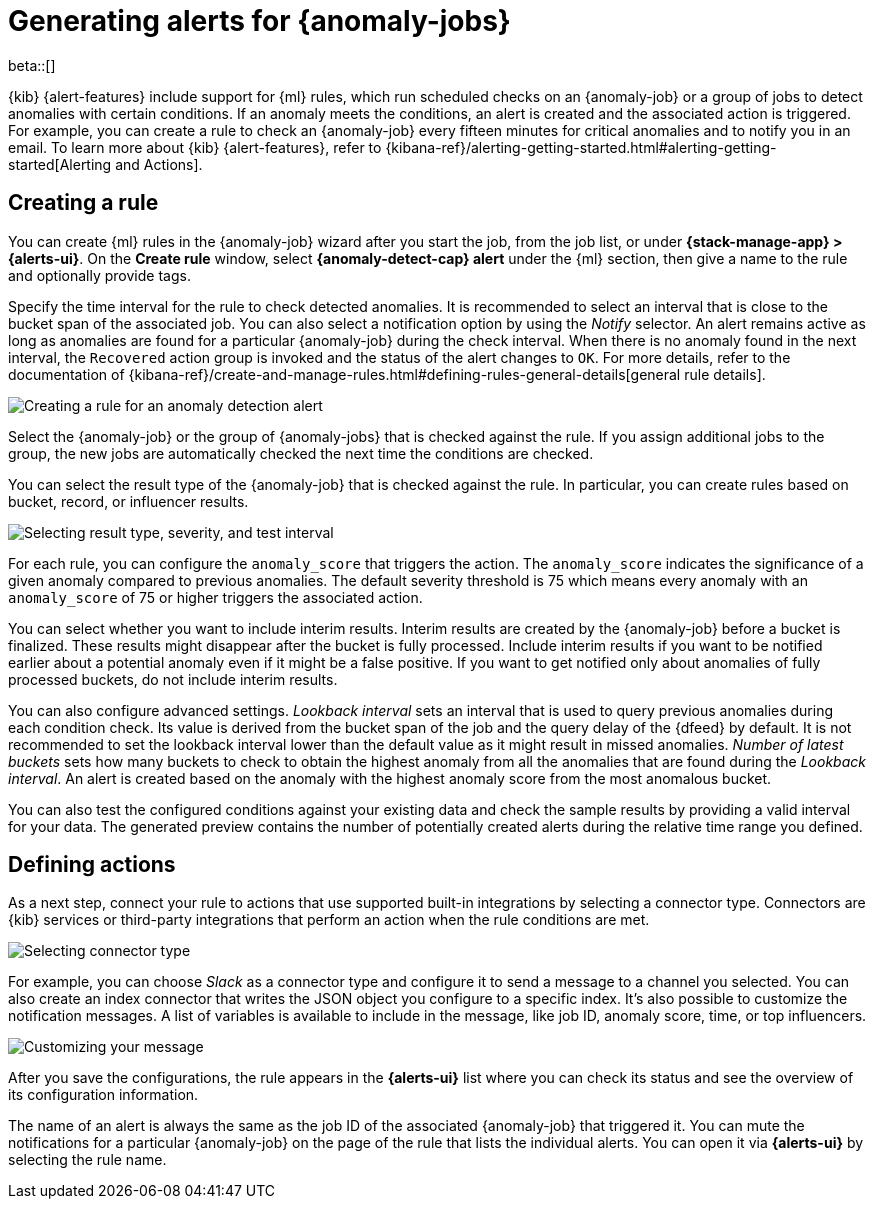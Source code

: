 [role="xpack"]
[[ml-configuring-alerts]]
= Generating alerts for {anomaly-jobs}

beta::[]

{kib} {alert-features} include support for {ml} rules, which run scheduled 
checks on an {anomaly-job} or a group of jobs to detect anomalies with certain 
conditions. If an anomaly meets the conditions, an alert is created and the 
associated action is triggered. For example, you can create a rule to check an 
{anomaly-job} every fifteen minutes for critical anomalies and to notify you in 
an email. To learn more about {kib} {alert-features}, refer to 
{kibana-ref}/alerting-getting-started.html#alerting-getting-started[Alerting and Actions].


[[creating-anomaly-alert-rules]]
== Creating a rule

You can create {ml} rules in the {anomaly-job} wizard after you start the job, 
from the job list, or under **{stack-manage-app} > {alerts-ui}**. On the *Create 
rule* window, select *{anomaly-detect-cap} alert* under the {ml} section, then 
give a name to the rule and optionally provide tags.

Specify the time interval for the rule to check detected anomalies. It is 
recommended to select an interval that is close to the bucket span of the 
associated job. You can also select a notification option by using the _Notify_ 
selector. An alert remains active as long as anomalies are found for a 
particular {anomaly-job} during the check interval. When there is no anomaly 
found in the next interval, the `Recovered` action group is invoked and the 
status of the alert changes to `OK`. For more details, refer to the 
documentation of 
{kibana-ref}/create-and-manage-rules.html#defining-rules-general-details[general rule details].
  
[role="screenshot"]
image::images/ml-anomaly-alert-type.jpg["Creating a rule for an anomaly detection alert"]
  
Select the {anomaly-job} or the group of {anomaly-jobs} that is checked against 
the rule. If you assign additional jobs to the group, the new jobs are 
automatically checked the next time the conditions are checked.

You can select the result type of the {anomaly-job} that is checked against the 
rule. In particular, you can create rules based on bucket, record, or influencer 
results.

[role="screenshot"]
image::images/ml-anomaly-alert-severity.jpg["Selecting result type, severity, and test interval"]

For each rule, you can configure the `anomaly_score` that triggers the action. 
The `anomaly_score` indicates the significance of a given anomaly compared to 
previous anomalies. The default severity threshold is 75 which means every 
anomaly with an `anomaly_score` of 75 or higher triggers the associated action.

You can select whether you want to include interim results. Interim results are 
created by the {anomaly-job} before a bucket is finalized. These results might 
disappear after the bucket is fully processed. Include interim results if you 
want to be notified earlier about a potential anomaly even if it might be a 
false positive. If you want to get notified only about anomalies of fully 
processed buckets, do not include interim results.

You can also configure advanced settings. _Lookback interval_ sets an interval 
that is used to query previous anomalies during each condition check. Its value 
is derived from the bucket span of the job and the query delay of the {dfeed} by 
default. It is not recommended to set the lookback interval lower than the 
default value as it might result in missed anomalies. _Number of latest buckets_ 
sets how many buckets to check to obtain the highest anomaly from all the 
anomalies that are found during the _Lookback interval_. An alert is created 
based on the anomaly with the highest anomaly score from the most anomalous 
bucket.

You can also test the configured conditions against your existing data and check 
the sample results by providing a valid interval for your data. The generated 
preview contains the number of potentially created alerts during the relative 
time range you defined.


[[defining-actions]]
== Defining actions

As a next step, connect your rule to actions that use supported built-in 
integrations by selecting a connector type. Connectors are {kib} services or 
third-party integrations that perform an action when the rule conditions are 
met.

[role="screenshot"]
image::images/ml-anomaly-alert-actions.jpg["Selecting connector type"]

For example, you can choose _Slack_ as a connector type and configure it to send 
a message to a channel you selected. You can also create an index connector that 
writes the JSON object you configure to a specific index. It's also possible to 
customize the notification messages. A list of variables is available to include 
in the message, like job ID, anomaly score, time, or top influencers.

[role="screenshot"]
image::images/ml-anomaly-alert-messages.jpg["Customizing your message"]

After you save the configurations, the rule appears in the *{alerts-ui}* list 
where you can check its status and see the overview of its configuration 
information.

The name of an alert is always the same as the job ID of the associated 
{anomaly-job} that triggered it. You can mute the notifications for a particular 
{anomaly-job} on the page of the rule that lists the individual alerts. You can 
open it via *{alerts-ui}* by selecting the rule name.
